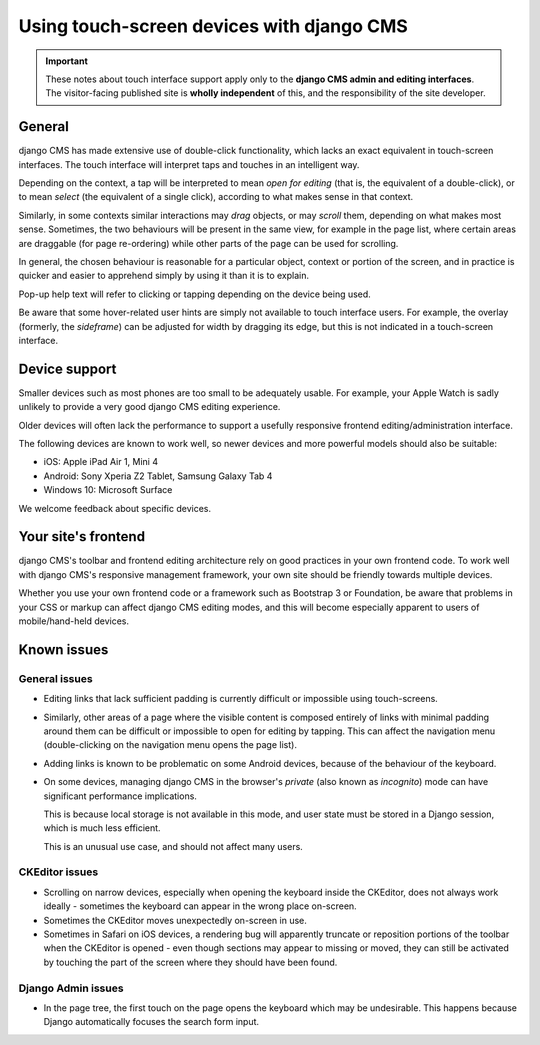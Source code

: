 .. _touch:

##########################################
Using touch-screen devices with django CMS
##########################################

.. important::

    These notes about touch interface support apply only to the **django CMS admin and editing
    interfaces**. The visitor-facing published site is **wholly independent** of this, and the
    responsibility of the site developer.


*******
General
*******

django CMS has made extensive use of double-click functionality, which lacks an exact equivalent in
touch-screen interfaces. The touch interface will interpret taps and touches in an intelligent way.

Depending on the context, a tap will be interpreted to mean *open for editing* (that is, the
equivalent of a double-click), or to mean *select* (the equivalent of a single click), according to
what makes sense in that context.

Similarly, in some contexts similar interactions may *drag* objects, or may *scroll* them,
depending on what makes most sense. Sometimes, the two behaviours will be present in the same view,
for example in the page list, where certain areas are draggable (for page re-ordering) while other
parts of the page can be used for scrolling.

In general, the chosen behaviour is reasonable for a particular object, context or portion of the
screen, and in practice is quicker and easier to apprehend simply by using it than it is to explain.

Pop-up help text will refer to clicking or tapping depending on the device being used.

Be aware that some hover-related user hints are simply not available to touch interface users. For
example, the overlay (formerly, the *sideframe*) can be adjusted for width by dragging its edge,
but this is not indicated in a touch-screen interface.


.. _device-support:

**************
Device support
**************

Smaller devices such as most phones are too small to be adequately usable. For example, your Apple
Watch is sadly unlikely to provide a very good django CMS editing experience.

Older devices will often lack the performance to support a usefully responsive frontend
editing/administration interface.

The following devices are known to work well, so newer devices and more powerful models should also
be suitable:

* iOS: Apple iPad Air 1, Mini 4
* Android: Sony Xperia Z2 Tablet, Samsung Galaxy Tab 4
* Windows 10: Microsoft Surface

We welcome feedback about specific devices.


********************
Your site's frontend
********************

django CMS's toolbar and frontend editing architecture rely on good practices in your own frontend
code. To work well with django CMS's responsive management framework, your own site should be
friendly towards multiple devices.

Whether you use your own frontend code or a framework such as Bootstrap 3 or Foundation, be aware
that problems in your CSS or markup can affect django CMS editing modes, and this will become
especially apparent to users of mobile/hand-held devices.


************
Known issues
************

General issues
--------------

* Editing links that lack sufficient padding is currently difficult or impossible using
  touch-screens.

* Similarly, other areas of a page where the visible content is composed entirely of links with
  minimal padding around them can be difficult or impossible to open for editing by tapping. This
  can affect the navigation menu (double-clicking on the navigation menu opens the page list).

* Adding links is known to be problematic on some Android devices, because of the behaviour of the
  keyboard.

* On some devices, managing django CMS in the browser's *private* (also known as *incognito*)
  mode can have significant performance implications.

  This is because local storage is not available in this mode, and user state must be stored in a
  Django session, which is much less efficient.

  This is an unusual use case, and should not affect many users.


CKEditor issues
---------------

* Scrolling on narrow devices, especially when opening the keyboard inside the CKEditor, does not
  always work ideally - sometimes the keyboard can appear in the wrong place on-screen.

* Sometimes the CKEditor moves unexpectedly on-screen in use.

* Sometimes in Safari on iOS devices, a rendering bug will apparently truncate or reposition
  portions of the toolbar when the CKEditor is opened - even though sections may appear to missing
  or moved, they can still be activated by touching the part of the screen where they should have
  been found.


Django Admin issues
-------------------

* In the page tree, the first touch on the page opens the keyboard which may be undesirable. This
  happens because Django automatically focuses the search form input.
